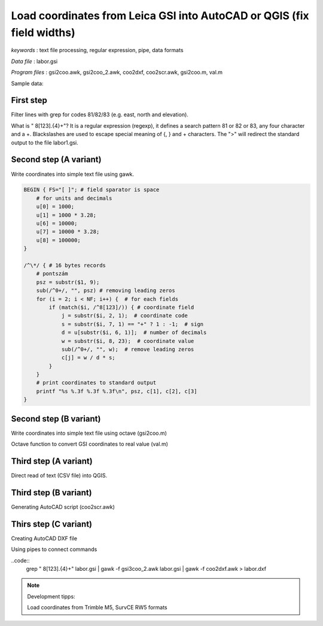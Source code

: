 Load coordinates from Leica GSI into AutoCAD or QGIS (fix field widths)
=======================================================================


*keywords*
: text file processing, regular expression, pipe, data formats

*Data file*
: labor.gsi

*Program files*
: gsi2coo.awk, gsi2coo_2.awk, coo2dxf, coo2scr.awk, gsi2coo.m, val.m


Sample data:

.. code::
    \*110001+0000000000000101 81..10+0000000000119197 82..10+0000000000118827 83..10+0000000000120014
    \*110002+0000000000000102 81..10+0000000000119192 82..10+0000000000123834 83..10+0000000000120019
    \*110003+0000000000000103 81..10+0000000000119191 82..10+0000000000130036 83..10+0000000000120000
    \*110004+0000000000000104 81..10+0000000000119196 82..10+0000000000136218 83..10+0000000000119988
    \*110005+0000000000000105 81..10+0000000000119199 82..10+0000000000141225 83..10+0000000000119989
    \*110006+0000000000000201 81..10+0000000000120000 82..10+0000000000120000 83..10+0000000000120017
    \*110007+0000000000000202 81..10+0000000000119997 82..10+0000000000125004 83..10+0000000000120021
    \*110008+0000000000000203 81..10+0000000000119998 82..10+0000000000130696 83..10+0000000000120002

First step
----------

Filter lines with grep for codes 81/82/83 (e.g. east, north and elevation).

.. code:: bash
    grep " 8[123].\{4\}\+" labor.gsi > labor1.gsi

What is " 8[123].\{4\}\+"? It is a regular expression (regexp), it defines
a search pattern 81 or 82 or 83, any four character and a +. Blackslashes are 
used to escape special meaning of {, } and + characters. The ">" will redirect
the standard output to the file labor1.gsi.

Second step (A variant)
-----------------------

Write coordinates into simple text file using gawk.

.. code:: gawk

    BEGIN { FS="[ ]"; # field sparator is space
        # for units and decimals
        u[0] = 1000;
        u[1] = 1000 * 3.28;
        u[6] = 10000;
        u[7] = 10000 * 3.28;
        u[8] = 100000;
    }

    /^\*/ { # 16 bytes records
        # pontszám
        psz = substr($1, 9);
        sub(/^0+/, "", psz) # removing leading zeros
        for (i = 2; i < NF; i++) {  # for each fields
            if (match($i, /^8[123]/)) { # coordinate field
                j = substr($i, 2, 1);  # coordinate code
                s = substr($i, 7, 1) == "+" ? 1 : -1;  # sign
                d = u[substr($i, 6, 1)];  # number of decimals
                w = substr($i, 8, 23);  # coordinate value
                sub(/^0+/, "", w);  # remove leading zeros
                c[j] = w / d * s;
            }
        }
        # print coordinates to standard output
        printf "%s %.3f %.3f %.3f\n", psz, c[1], c[2], c[3]
    }

Second step (B variant)
-----------------------

Write coordinates into simple text file using octave (gsi2coo.m)

.. code:: octave
    % Leica GSI coordinate loader
    % input file
    f = fopen("labor.gsi", "r");
    % output file
    fo = fopen("labor.csv", "w");
    while ((line = fgetl(f)) != -1)  % read input line by line
        x = y = elev = 0;  % default coordinates
        line = strtrim(line);  % remove leading/trailing spaces
        if (line(1) == "*")  % remove * from line start
            line = substr(line, 2);
        endif
        fields = strsplit(line, " ");
        [ncol, nrow] = size(fields);  % number of columns and rows in cell array
        for i = 1:nrow
            field = fields{i};  % element from cell array
            switch (substr(field, 1, 2))
            case "11"  % point number, leading zeros removed
                pid = regexprep(substr(field, 8), "^0+", "");
                if (length(pid) == 0)
                pid = "0";
                endif
            case "81"  % easting
                x = val(field);
            case "82"  % northing
                y = val(field);
            case "83"  % elevation
                elev = val(field);
            endswitch
        endfor
        % write coordinates to stadard output
        fprintf(fo, "%s,%.3f,%.3f,%.3f\n", pid, x, y, elev);
    endwhile
    fclose(f);
    fclose(fo);

Octave function to convert GSI coordinates to real value (val.m)

.. code::
    function w = val(f)
        dd = [1000, 1000 * 3.28, 0, 0, 0, 0, 10000, 10000 * 3.28, 100000];
        d = dd(str2num(substr(f, 6, 1))+1);
        w = str2num(substr(f, 7)) / d;
    endfunction

Third step (A variant)
----------------------

Direct read of text (CSV file) into QGIS.

|leica_gsi_1_png|

Third step (B variant)
----------------------

Generating AutoCAD script (coo2scr.awk)

.. code:: gawk
    BEGIN { FS="[ ]";  # field separator is space
    }
    { # for each line of input file
        # point id text
        printf "TEXT %.3f,%.3f\n", $2+0.1, $3-0.25;  # position of text
        printf "0.25 0\n";  # size and angle of text
        printf "%s\n", $1;  # Cannotation text
        printf "POINT %.3f,%.3f,%.3f\n", $2, $3, $4;  # point symbol
    }

Thirs step (C variant)
----------------------

Creating AutoCAD DXF file

.. code:: gawk
    BEGIN { FS="[ ]";
        # minimal DXF header
        print "  0";
        print "SECTION";
        print "  2";
        print "ENTITIES"
    }
    { # for each input line
        # point id text
        print "  0\nTEXT\n  8\nPTEXT\n 10";
        print $2 + 0.1;
        print " 20";
        print $3 - 0.25;
        print " 30\n0.00\n 40\n0.5\n  1";
        print $1
        print " 50\n0.00"
        print "  0\nPOINT\n  8\nPOINT";
        print " 10";
        print $2;
        print " 20";
        print $3;
        print " 30";
        print $4
    }
    END {
        # footer for DXF
        print "  0\nENDSEC\n  0\nEOF"
    }

Using pipes to connect commands

..code::
    grep " 8[123].\{4\}\+" labor.gsi | gawk -f gsi3coo_2.awk labor.gsi | gawk -f coo2dxf.awk > labor.dxf

|leica_gsi_2_png|

.. note::
    Development tipps: 
    
    Load coordinates from Trimble M5, SurvCE RW5 formats 

.. |leica_gsi_1_png| image:: images/leica_gsi_1.png
    :width: 170mm
    :height: 175.98mm


.. |leica_gsi_2_png| image:: images/leica_gsi_2.png
    :width: 170mm
    :height: 179.44mm

